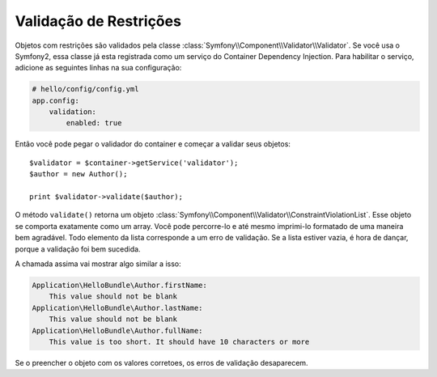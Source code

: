 Validação de Restrições
=======================

Objetos com restrições são validados pela classe 
:class:`Symfony\\Component\\Validator\\Validator`. Se você usa o Symfony2, essa
classe já esta registrada como um serviço do Container Dependency Injection. 
Para habilitar o serviço, adicione as seguintes linhas na sua configuração:

.. code-block:: yaml

    # hello/config/config.yml
    app.config:
        validation:
            enabled: true

Então você pode pegar o validador do container e começar a validar seus 
objetos::

    $validator = $container->getService('validator');
    $author = new Author();

    print $validator->validate($author);

O método ``validate()`` retorna um objeto
:class:`Symfony\\Component\\Validator\\ConstraintViolationList`. Esse objeto
se comporta exatamente como um array. Você pode percorre-lo e até mesmo 
imprimi-lo formatado de uma maneira bem agradável. Todo elemento da lista 
corresponde a um erro de validação. Se a lista estiver vazia, é hora de dançar,
porque a validação foi bem sucedida.

A chamada assima vai mostrar algo similar a isso:

.. code-block:: text

    Application\HelloBundle\Author.firstName:
        This value should not be blank
    Application\HelloBundle\Author.lastName:
        This value should not be blank
    Application\HelloBundle\Author.fullName:
        This value is too short. It should have 10 characters or more

Se o preencher o objeto com os valores corretoes, os erros de validação desaparecem.
